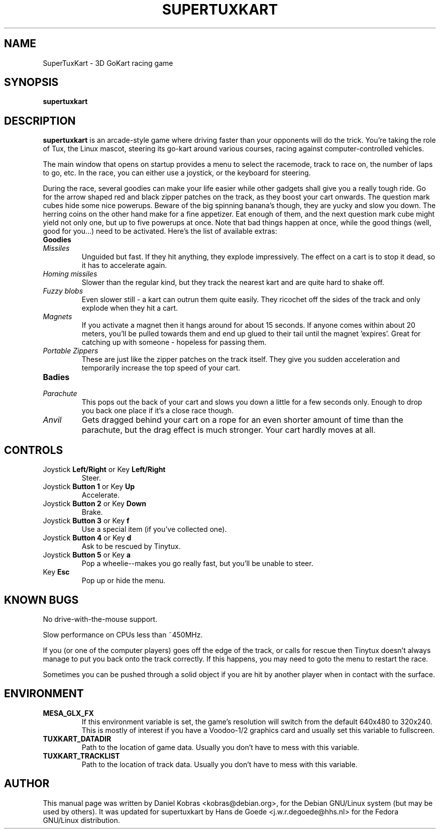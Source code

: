 .\" SuperTuxKart -- 3D GoKart racing game
.\" Copyright (c) 2001 Steve Baker, Daniel Kobras
.\" Copyright (c) 2006 The SuperTuxKart Team (See AUTHORS file)
.\"
.\" This manual page is free software; you can redistribute it and/or modify
.\" it under the terms of the GNU General Public License as published by
.\" the Free Software Foundation; either version 2 of the License, or
.\" (at your option) any later version.
.\" 
.\" This program is distributed in the hope that it will be useful,
.\" but WITHOUT ANY WARRANTY; without even the implied warranty of
.\" MERCHANTABILITY or FITNESS FOR A PARTICULAR PURPOSE.  See the
.\" GNU General Public License for more details.
.\" 
.\" You should have received a copy of the GNU General Public License
.\" along with this program; if not, write to the Free Software
.\" Foundation, Inc.,59 Temple Place - Suite 330, Boston, MA 02111-1307, USA.
.\"
.\" This manual page was written especially for Debian Linux. It is based
.\" on information available from tuxkart's website at
.\" http://tuxkart.sourceforge.net
.\"
.TH SUPERTUXKART 6 "November 15, 2001"
.SH NAME
SuperTuxKart \- 3D GoKart racing game
.SH SYNOPSIS
.B supertuxkart
.SH DESCRIPTION
\fBsupertuxkart\fP is an arcade-style game where driving faster than your
opponents will do the trick. You're taking the role of Tux, the Linux mascot,
steering its go-kart around various courses, racing against computer-controlled
vehicles.
.PP
The main window that opens on startup provides a menu to select the racemode,
track to race on, the number of laps to go, etc. In the race, you can either
use a joystick, or the keyboard for steering.
.PP
During the race, several goodies can make your life easier while other gadgets
shall give you a really tough ride. Go for the arrow shaped red and black
zipper patches on the track, as they boost your cart onwards. The question mark
cubes hide some nice powerups. Beware of the big spinning banana's though, they
are yucky and slow you down. The herring coins on the other hand make for a
fine appetizer. Eat enough of them, and the next question mark cube might yield
not only one, but up to five powerups at once. Note that bad things happen at
once, while the good things (well, good for you...) need to be activated.
Here's the list of available extras:
.PP
.TP
.B Goodies
.TP
.I Missiles
Unguided but fast. If they hit anything, they explode impressively. The effect
on a cart is to stop it dead, so it has to accelerate again.
.TP
.I Homing missiles
Slower than the regular kind, but they track the nearest kart and are quite
hard to shake off.
.TP
.I Fuzzy blobs
Even slower still - a kart can outrun them quite easily. They ricochet off the
sides of the track and only explode when they hit a cart.
.TP
.I Magnets
If you activate a magnet then it hangs around for about 15 seconds. If anyone
comes within about 20 meters, you'll be pulled towards them and end up glued to
their tail until the magnet 'expires'. Great for catching up with someone -
hopeless for passing them.
.TP
.I Portable Zippers
These are just like the zipper patches on the track itself. They give you 
sudden acceleration and temporarily increase the top speed of your cart.
.TP
.B Badies
.TP
.I Parachute
This pops out the back of your cart and slows you down a little for a few
seconds only. Enough to drop you back one place if it's a close race though.
.TP
.I Anvil
Gets dragged behind your cart on a rope for an even shorter amount of time than
the parachute, but the drag effect is much stronger. Your cart hardly moves at
all.
.PP
.SH CONTROLS
.TP
.B \fRJoystick\fB Left/Right \fRor Key\fB Left/Right
Steer.
.TP
.B \fRJoystick\fB Button 1 \fRor Key\fB Up
Accelerate.
.TP
.B \fRJoystick\fB Button 2 \fRor Key\fB Down
Brake.
.TP
.B \fRJoystick\fB Button 3 \fRor Key\fB f
Use a special item (if you've collected one).
.TP
.B \fRJoystick\fB Button 4 \fRor Key\fB d
Ask to be rescued by Tinytux.
.TP
.B \fRJoystick\fB Button 5 \fRor Key\fB a
Pop a wheelie--makes you go really fast, but you'll be unable to steer.
.TP
.B \fRKey\fB Esc
Pop up or hide the menu.
.PP
.SH KNOWN BUGS
.PP
No drive-with-the-mouse support.
.PP
Slow performance on CPUs less than ~450MHz.
.PP
If you (or one of the computer players) goes off the edge of the
track, or calls for rescue then Tinytux doesn't always manage to
put you back onto the track correctly. If this happens, you may
need to goto the menu to restart the race.
.PP
Sometimes you can be pushed through a solid object if you are hit
by another player when in contact with the surface.
.PP
.SH ENVIRONMENT
.TP
.B MESA_GLX_FX
If this environment variable is set, the game's resolution
will switch from the default 640x480 to 320x240. This is mostly of interest
if you have a Voodoo-1/2 graphics card and usually set this variable to
fullscreen.
.TP
.B TUXKART_DATADIR
Path to the location of game data. Usually you don't have to mess with this
variable.
.TP
.B TUXKART_TRACKLIST
Path to the location of track data. Usually you don't have to mess with this
variable.
.PP
.SH AUTHOR
This manual page was written by Daniel Kobras <kobras@debian.org>,
for the Debian GNU/Linux system (but may be used by others). It was updated
for supertuxkart by Hans de Goede <j.w.r.degoede@hhs.nl> for the Fedora
GNU/Linux distribution.

